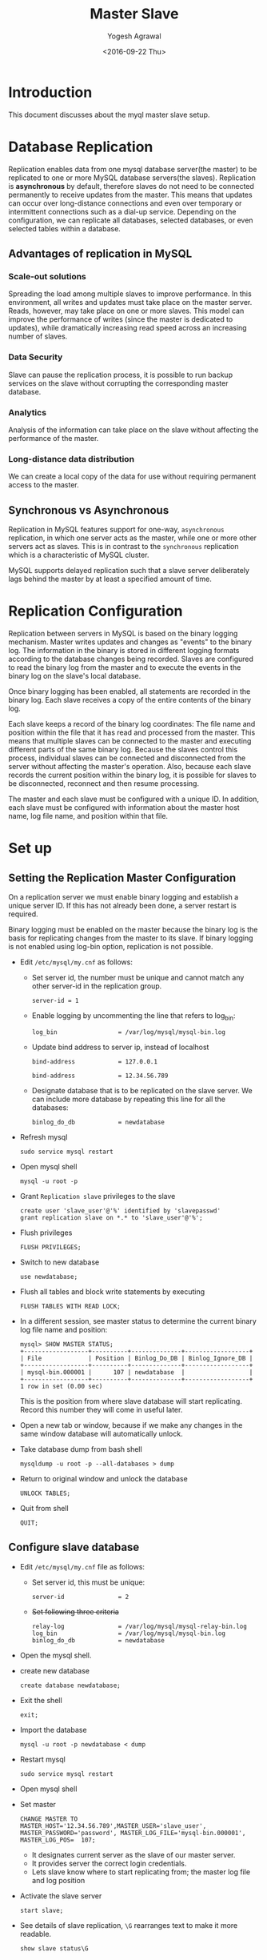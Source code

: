 #+Title: Master Slave
#+Date: <2016-09-22 Thu>
#+Author: Yogesh Agrawal
#+Email: yogeshiiith@gmail.com

* Introduction
  This document discusses about the myql master slave setup.

* Database Replication
  Replication enables data from one mysql database server(the master)
  to be replicated to one or more MySQL database servers(the
  slaves). Replication is *asynchronous* by default, therefore slaves
  do not need to be connected permanently to receive updates from the
  master. This means that updates can occur over long-distance
  connections and even over temporary or intermittent connections such
  as a dial-up service. Depending on the configuration, we can
  replicate all databases, selected databases, or even selected tables
  within a database.

** Advantages of replication in MySQL
*** Scale-out solutions
    Spreading the load among multiple slaves to improve
    performance. In this environment, all writes and updates must take
    place on the master server. Reads, however, may take place on one
    or more slaves. This model can improve the performance of writes
    (since the master is dedicated to updates), while dramatically
    increasing read speed across an increasing number of slaves.

*** Data Security
    Slave can pause the replication process, it is possible to run
    backup services on the slave without corrupting the corresponding
    master database.
   
*** Analytics
    Analysis of the information can take place on the slave without
    affecting the performance of the master.

*** Long-distance data distribution
    We can create a local copy of the data for use without requiring
    permanent access to the master.

** Synchronous vs Asynchronous
   Replication in MySQL features support for one-way, =asynchronous=
   replication, in which one server acts as the master, while one or
   more other servers act as slaves. This is in contrast to the
   =synchronous= replication which is a characteristic of MySQL
   cluster.

   MySQL supports delayed replication such that a slave server
   deliberately lags behind the master by at least a specified amount
   of time.

* Replication Configuration
  Replication between servers in MySQL is based on the binary logging
  mechanism. Master writes updates and changes as "events" to the
  binary log. The information in the binary is stored in different
  logging formats according to the database changes being
  recorded. Slaves are configured to read the binary log from the
  master and to execute the events in the binary log on the slave's
  local database.

  Once binary logging has been enabled, all statements are recorded in
  the binary log. Each slave receives a copy of the entire contents of
  the binary log.

  Each slave keeps a record of the binary log coordinates: The file
  name and position within the file that it has read and processed
  from the master. This means that multiple slaves can be connected to
  the master and executing different parts of the same binary
  log. Because the slaves control this process, individual slaves can
  be connected and disconnected from the server without affecting the
  master's operation. Also, because each slave records the current
  position within the binary log, it is possible for slaves to be
  disconnected, reconnect and then resume processing.

  The master and each slave must be configured with a unique ID. In
  addition, each slave must be configured with information about the
  master host name, log file name, and position within that file.

* Set up
** Setting the Replication Master Configuration
   On a replication server we must enable binary logging and establish
   a unique server ID. If this has not already been done, a server
   restart is required.

   Binary logging must be enabled on the master because the binary log
   is the basis for replicating changes from the master to its
   slave. If binary logging is not enabled using log-bin option,
   replication is not possible.

   - Edit =/etc/mysql/my.cnf= as follows:
     + Set server id, the number must be unique and cannot match any
       other server-id in the replication group.
       #+BEGIN_EXAMPLE
       server-id = 1
       #+END_EXAMPLE
     + Enable logging by uncommenting the line that refers to log_bin:
       #+BEGIN_EXAMPLE
       log_bin                 = /var/log/mysql/mysql-bin.log
       #+END_EXAMPLE
     + Update bind address to server ip, instead of localhost
       #+BEGIN_EXAMPLE
       bind-address            = 127.0.0.1
       #+END_EXAMPLE
       #+BEGIN_EXAMPLE
       bind-address            = 12.34.56.789 
       #+END_EXAMPLE
     + Designate database that is to be replicated on the slave
       server. We can include more database by repeating this line
       for all the databases:
       #+BEGIN_EXAMPLE
       binlog_do_db            = newdatabase
       #+END_EXAMPLE
   - Refresh mysql
     #+BEGIN_EXAMPLE
     sudo service mysql restart
     #+END_EXAMPLE
   - Open mysql shell
     #+BEGIN_EXAMPLE
     mysql -u root -p
     #+END_EXAMPLE
   - Grant =Replication slave= privileges to the slave
     #+BEGIN_EXAMPLE
     create user 'slave_user'@'%' identified by 'slavepasswd'
     grant replication slave on *.* to 'slave_user'@'%';
     #+END_EXAMPLE
   - Flush privileges
     #+BEGIN_EXAMPLE
     FLUSH PRIVILEGES;
     #+END_EXAMPLE
   - Switch to new database
     #+BEGIN_EXAMPLE
     use newdatabase;
     #+END_EXAMPLE
   - Flush all tables and block write statements by executing
     #+BEGIN_EXAMPLE
     FLUSH TABLES WITH READ LOCK;
     #+END_EXAMPLE
   - In a different session, see master status to determine the
     current binary log file name and position:
     #+BEGIN_EXAMPLE
     mysql> SHOW MASTER STATUS;
     +------------------+----------+--------------+------------------+
     | File             | Position | Binlog_Do_DB | Binlog_Ignore_DB |
     +------------------+----------+--------------+------------------+
     | mysql-bin.000001 |      107 | newdatabase  |                  |
     +------------------+----------+--------------+------------------+
     1 row in set (0.00 sec)
     #+END_EXAMPLE
     This is the position from where slave database will start
     replicating. Record this number they will come in useful later.
   - Open a new tab or window, because if we make any changes in the
     same window database will automatically unlock.
   - Take database dump from bash shell
     #+BEGIN_EXAMPLE
     mysqldump -u root -p --all-databases > dump
     #+END_EXAMPLE
   - Return to original window and unlock the database
     #+BEGIN_EXAMPLE
     UNLOCK TABLES;
     #+END_EXAMPLE
   - Quit from shell
     #+BEGIN_EXAMPLE
     QUIT;
     #+END_EXAMPLE

** Configure slave database
   - Edit =/etc/mysql/my.cnf= file as follows:
     + Set server id, this must be unique:
       #+BEGIN_EXAMPLE
       server-id               = 2
       #+END_EXAMPLE
     + +Set following three criteria+
       #+BEGIN_EXAMPLE
       relay-log               = /var/log/mysql/mysql-relay-bin.log
       log_bin                 = /var/log/mysql/mysql-bin.log
       binlog_do_db            = newdatabase
       #+END_EXAMPLE
   - Open the mysql shell.
   - create new database
     #+BEGIN_EXAMPLE
     create database newdatabase;
     #+END_EXAMPLE
   - Exit the shell
     #+BEGIN_EXAMPLE
     exit;
     #+END_EXAMPLE
   - Import the database
     #+BEGIN_EXAMPLE
     mysql -u root -p newdatabase < dump
     #+END_EXAMPLE
   - Restart mysql
     #+BEGIN_EXAMPLE
     sudo service mysql restart
     #+END_EXAMPLE
   - Open mysql shell
   - Set master
     #+BEGIN_EXAMPLE
     CHANGE MASTER TO MASTER_HOST='12.34.56.789',MASTER_USER='slave_user', MASTER_PASSWORD='password', MASTER_LOG_FILE='mysql-bin.000001', MASTER_LOG_POS=  107;
     #+END_EXAMPLE
     + It designates current server as the slave of our master server.
     + It provides server the correct login credentials.
     + Lets slave know where to start replicating from; the master
       log file and log position
   - Activate the slave server
     #+BEGIN_EXAMPLE
     start slave;
     #+END_EXAMPLE
   - See details of slave replication, =\G= rearranges text to make
     it more readable.
     #+BEGIN_EXAMPLE
     show slave status\G
     #+END_EXAMPLE
* Reference
  - https://en.wikipedia.org/wiki/Master/slave_(technology)
  - http://stackoverflow.com/questions/3736969/master-master-vs-master-slave-database-architecture
  - https://en.wikipedia.org/wiki/Replication_(computing)#DATABASE
  - https://www.quora.com/What-are-Master-and-Slave-databases-and-how-does-pairing-them-make-web-apps-faster
  - /usr/bin/mysql_secure_installation
  - https://www.digitalocean.com/community/tutorials/how-to-set-up-master-slave-replication-in-mysql
  - /usr/share/doc/mysql-server-5.5/README.Debian.gz
  - http://dev.mysql.com/doc/refman/5.6/en/replication.html

